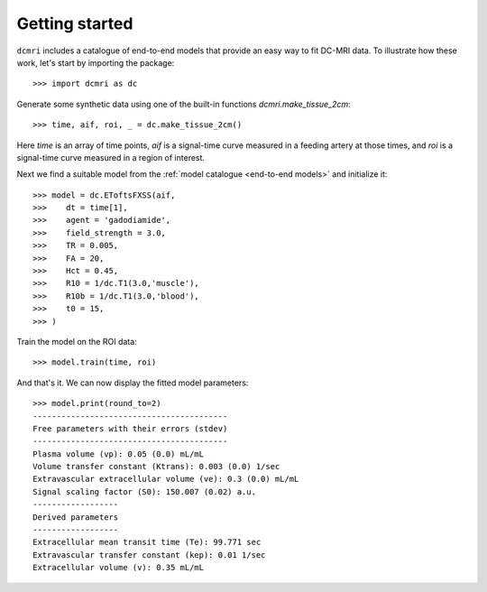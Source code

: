 ***************
Getting started
***************

``dcmri`` includes a catalogue of end-to-end models that provide an easy way to fit DC-MRI data. To illustrate how these work, let's start by importing the package::

    >>> import dcmri as dc
    
Generate some synthetic data using one of the built-in functions `dcmri.make_tissue_2cm`::

    >>> time, aif, roi, _ = dc.make_tissue_2cm()

Here *time* is an array of time points, *aif* is a signal-time curve measured in a feeding artery at those times, and *roi* is a signal-time curve measured in a region of interest. 

Next we find a suitable model from the :ref:`model catalogue <end-to-end models>` and initialize it::

    >>> model = dc.EToftsFXSS(aif,
    >>>    dt = time[1],
    >>>    agent = 'gadodiamide',
    >>>    field_strength = 3.0,
    >>>    TR = 0.005,
    >>>    FA = 20,
    >>>    Hct = 0.45, 
    >>>    R10 = 1/dc.T1(3.0,'muscle'),
    >>>    R10b = 1/dc.T1(3.0,'blood'),
    >>>    t0 = 15,
    >>> )

Train the model on the ROI data::
    
    >>> model.train(time, roi)

And that's it. We can now display the fitted model parameters::

    >>> model.print(round_to=2)
    -----------------------------------------
    Free parameters with their errors (stdev)
    -----------------------------------------
    Plasma volume (vp): 0.05 (0.0) mL/mL
    Volume transfer constant (Ktrans): 0.003 (0.0) 1/sec
    Extravascular extracellular volume (ve): 0.3 (0.0) mL/mL
    Signal scaling factor (S0): 150.007 (0.02) a.u.
    ------------------
    Derived parameters
    ------------------
    Extracellular mean transit time (Te): 99.771 sec
    Extravascular transfer constant (kep): 0.01 1/sec
    Extracellular volume (v): 0.35 mL/mL



